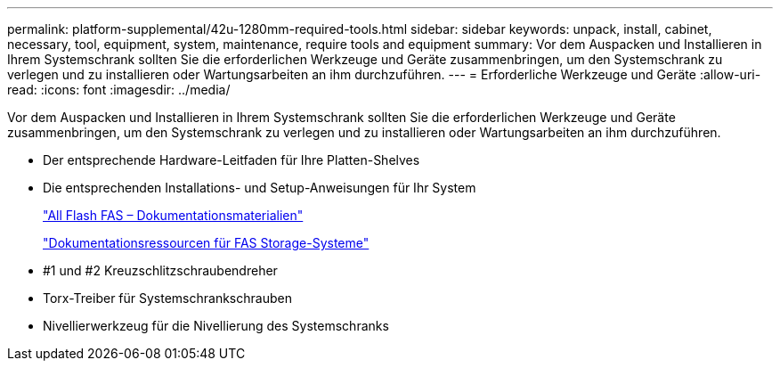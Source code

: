 ---
permalink: platform-supplemental/42u-1280mm-required-tools.html 
sidebar: sidebar 
keywords: unpack, install, cabinet, necessary, tool, equipment, system, maintenance, require tools and equipment 
summary: Vor dem Auspacken und Installieren in Ihrem Systemschrank sollten Sie die erforderlichen Werkzeuge und Geräte zusammenbringen, um den Systemschrank zu verlegen und zu installieren oder Wartungsarbeiten an ihm durchzuführen. 
---
= Erforderliche Werkzeuge und Geräte
:allow-uri-read: 
:icons: font
:imagesdir: ../media/


[role="lead"]
Vor dem Auspacken und Installieren in Ihrem Systemschrank sollten Sie die erforderlichen Werkzeuge und Geräte zusammenbringen, um den Systemschrank zu verlegen und zu installieren oder Wartungsarbeiten an ihm durchzuführen.

* Der entsprechende Hardware-Leitfaden für Ihre Platten-Shelves
* Die entsprechenden Installations- und Setup-Anweisungen für Ihr System
+
https://www.netapp.com/data-storage/all-flash-documentation/["All Flash FAS – Dokumentationsmaterialien"]

+
https://www.netapp.com/data-storage/fas/documentation/["Dokumentationsressourcen für FAS Storage-Systeme"]

* #1 und #2 Kreuzschlitzschraubendreher
* Torx-Treiber für Systemschrankschrauben
* Nivellierwerkzeug für die Nivellierung des Systemschranks

